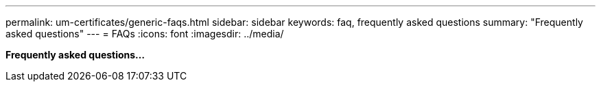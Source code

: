 ---
permalink: um-certificates/generic-faqs.html
sidebar: sidebar
keywords: faq, frequently asked questions
summary: "Frequently asked questions"
---
= FAQs
:icons: font
:imagesdir: ../media/

*Frequently asked questions...*
